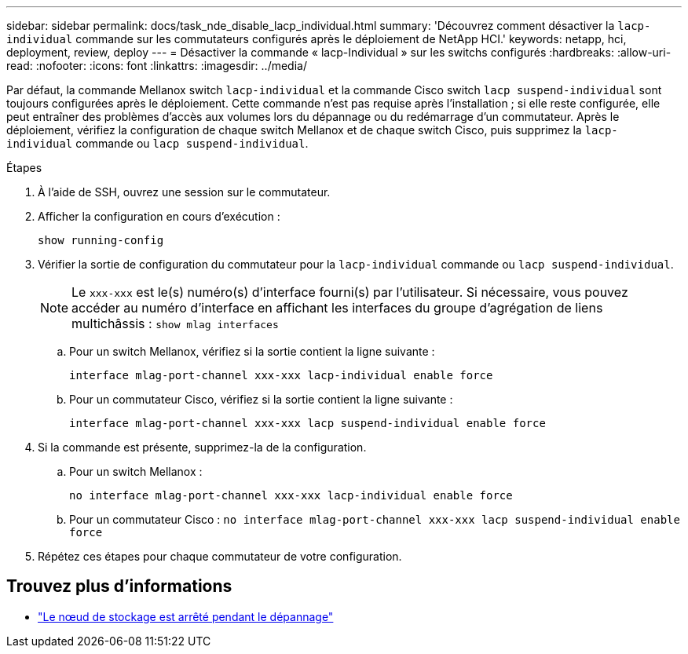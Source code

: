 ---
sidebar: sidebar 
permalink: docs/task_nde_disable_lacp_individual.html 
summary: 'Découvrez comment désactiver la `lacp-individual` commande sur les commutateurs configurés après le déploiement de NetApp HCI.' 
keywords: netapp, hci, deployment, review, deploy 
---
= Désactiver la commande « lacp-Individual » sur les switchs configurés
:hardbreaks:
:allow-uri-read: 
:nofooter: 
:icons: font
:linkattrs: 
:imagesdir: ../media/


[role="lead"]
Par défaut, la commande Mellanox switch `lacp-individual` et la commande Cisco switch `lacp suspend-individual` sont toujours configurées après le déploiement. Cette commande n'est pas requise après l'installation ; si elle reste configurée, elle peut entraîner des problèmes d'accès aux volumes lors du dépannage ou du redémarrage d'un commutateur. Après le déploiement, vérifiez la configuration de chaque switch Mellanox et de chaque switch Cisco, puis supprimez la `lacp-individual` commande ou `lacp suspend-individual`.

.Étapes
. À l'aide de SSH, ouvrez une session sur le commutateur.
. Afficher la configuration en cours d'exécution :
+
`show running-config`

. Vérifier la sortie de configuration du commutateur pour la `lacp-individual` commande ou `lacp suspend-individual`.
+

NOTE: Le `xxx-xxx` est le(s) numéro(s) d'interface fourni(s) par l'utilisateur. Si nécessaire, vous pouvez accéder au numéro d'interface en affichant les interfaces du groupe d'agrégation de liens multichâssis : `show mlag interfaces`

+
.. Pour un switch Mellanox, vérifiez si la sortie contient la ligne suivante :
+
`interface mlag-port-channel xxx-xxx lacp-individual enable force`

.. Pour un commutateur Cisco, vérifiez si la sortie contient la ligne suivante :
+
`interface mlag-port-channel xxx-xxx lacp suspend-individual enable force`



. Si la commande est présente, supprimez-la de la configuration.
+
.. Pour un switch Mellanox :
+
`no interface mlag-port-channel xxx-xxx lacp-individual enable force`

.. Pour un commutateur Cisco :
`no interface mlag-port-channel xxx-xxx lacp suspend-individual enable force`


. Répétez ces étapes pour chaque commutateur de votre configuration.


[discrete]
== Trouvez plus d'informations

* https://kb.netapp.com/Advice_and_Troubleshooting/Flash_Storage/SF_Series/SolidFire_Bond10G_goes_down_when_flapping_an_interface_during_troubleshooting["Le nœud de stockage est arrêté pendant le dépannage"^]

